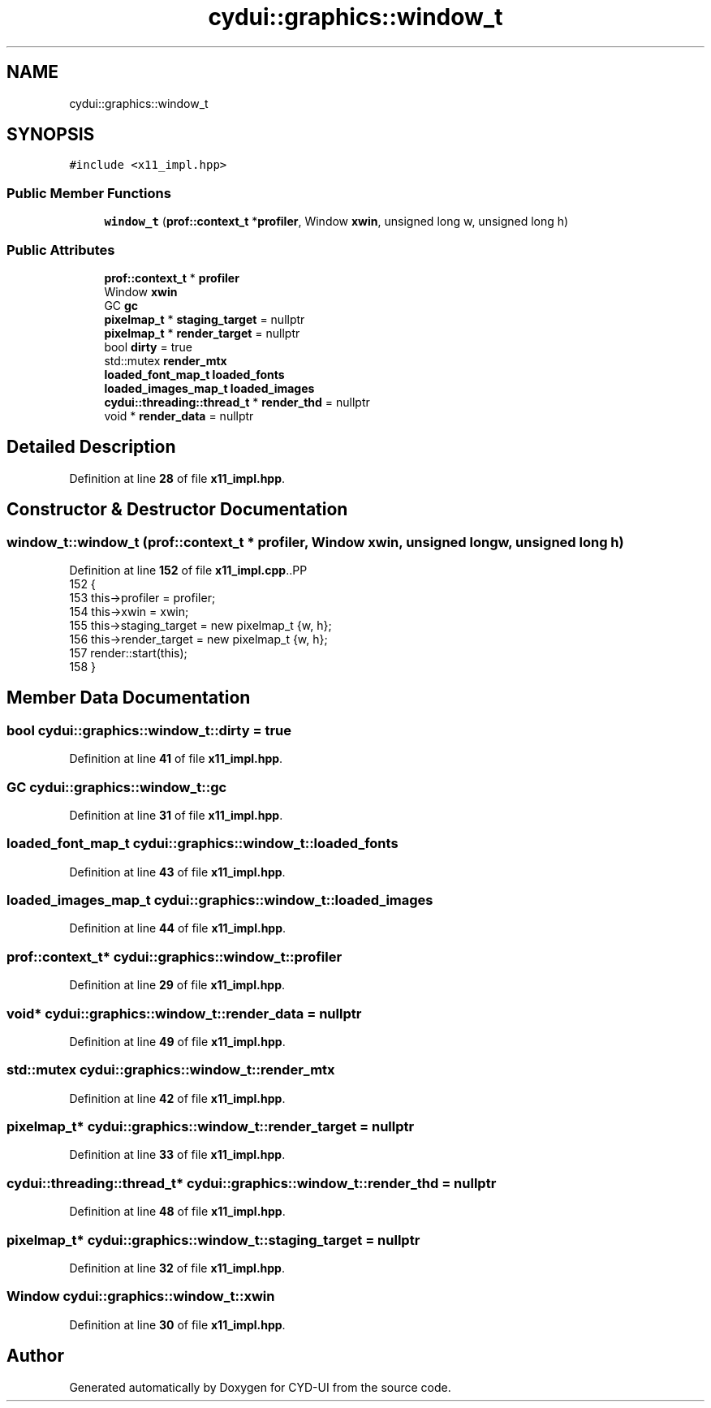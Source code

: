 .TH "cydui::graphics::window_t" 3 "CYD-UI" \" -*- nroff -*-
.ad l
.nh
.SH NAME
cydui::graphics::window_t
.SH SYNOPSIS
.br
.PP
.PP
\fC#include <x11_impl\&.hpp>\fP
.SS "Public Member Functions"

.in +1c
.ti -1c
.RI "\fBwindow_t\fP (\fBprof::context_t\fP *\fBprofiler\fP, Window \fBxwin\fP, unsigned long w, unsigned long h)"
.br
.in -1c
.SS "Public Attributes"

.in +1c
.ti -1c
.RI "\fBprof::context_t\fP * \fBprofiler\fP"
.br
.ti -1c
.RI "Window \fBxwin\fP"
.br
.ti -1c
.RI "GC \fBgc\fP"
.br
.ti -1c
.RI "\fBpixelmap_t\fP * \fBstaging_target\fP = nullptr"
.br
.ti -1c
.RI "\fBpixelmap_t\fP * \fBrender_target\fP = nullptr"
.br
.ti -1c
.RI "bool \fBdirty\fP = true"
.br
.ti -1c
.RI "std::mutex \fBrender_mtx\fP"
.br
.ti -1c
.RI "\fBloaded_font_map_t\fP \fBloaded_fonts\fP"
.br
.ti -1c
.RI "\fBloaded_images_map_t\fP \fBloaded_images\fP"
.br
.ti -1c
.RI "\fBcydui::threading::thread_t\fP * \fBrender_thd\fP = nullptr"
.br
.ti -1c
.RI "void * \fBrender_data\fP = nullptr"
.br
.in -1c
.SH "Detailed Description"
.PP 
Definition at line \fB28\fP of file \fBx11_impl\&.hpp\fP\&.
.SH "Constructor & Destructor Documentation"
.PP 
.SS "window_t::window_t (\fBprof::context_t\fP * profiler, Window xwin, unsigned long w, unsigned long h)"

.PP
Definition at line \fB152\fP of file \fBx11_impl\&.cpp\fP\&..PP
.nf
152                                                                                          {
153   this\->profiler = profiler;
154   this\->xwin = xwin;
155   this\->staging_target = new pixelmap_t {w, h};
156   this\->render_target = new pixelmap_t {w, h};
157   render::start(this);
158 }
.fi

.SH "Member Data Documentation"
.PP 
.SS "bool cydui::graphics::window_t::dirty = true"

.PP
Definition at line \fB41\fP of file \fBx11_impl\&.hpp\fP\&.
.SS "GC cydui::graphics::window_t::gc"

.PP
Definition at line \fB31\fP of file \fBx11_impl\&.hpp\fP\&.
.SS "\fBloaded_font_map_t\fP cydui::graphics::window_t::loaded_fonts"

.PP
Definition at line \fB43\fP of file \fBx11_impl\&.hpp\fP\&.
.SS "\fBloaded_images_map_t\fP cydui::graphics::window_t::loaded_images"

.PP
Definition at line \fB44\fP of file \fBx11_impl\&.hpp\fP\&.
.SS "\fBprof::context_t\fP* cydui::graphics::window_t::profiler"

.PP
Definition at line \fB29\fP of file \fBx11_impl\&.hpp\fP\&.
.SS "void* cydui::graphics::window_t::render_data = nullptr"

.PP
Definition at line \fB49\fP of file \fBx11_impl\&.hpp\fP\&.
.SS "std::mutex cydui::graphics::window_t::render_mtx"

.PP
Definition at line \fB42\fP of file \fBx11_impl\&.hpp\fP\&.
.SS "\fBpixelmap_t\fP* cydui::graphics::window_t::render_target = nullptr"

.PP
Definition at line \fB33\fP of file \fBx11_impl\&.hpp\fP\&.
.SS "\fBcydui::threading::thread_t\fP* cydui::graphics::window_t::render_thd = nullptr"

.PP
Definition at line \fB48\fP of file \fBx11_impl\&.hpp\fP\&.
.SS "\fBpixelmap_t\fP* cydui::graphics::window_t::staging_target = nullptr"

.PP
Definition at line \fB32\fP of file \fBx11_impl\&.hpp\fP\&.
.SS "Window cydui::graphics::window_t::xwin"

.PP
Definition at line \fB30\fP of file \fBx11_impl\&.hpp\fP\&.

.SH "Author"
.PP 
Generated automatically by Doxygen for CYD-UI from the source code\&.

